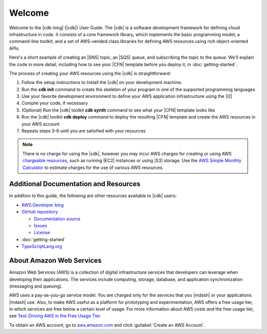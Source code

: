 .. Copyright 2010-2018 Amazon.com, Inc. or its affiliates. All Rights Reserved.

   This work is licensed under a Creative Commons Attribution-NonCommercial-ShareAlike 4.0
   International License (the "License"). You may not use this file except in compliance with the
   License. A copy of the License is located at http://creativecommons.org/licenses/by-nc-sa/4.0/.

   This file is distributed on an "AS IS" BASIS, WITHOUT WARRANTIES OR CONDITIONS OF ANY KIND,
   either express or implied. See the License for the specific language governing permissions and
   limitations under the License.

.. _welcome:

#######
Welcome
#######

Welcome to the |cdk-long| (|cdk|) User Guide.
The |cdk| is a software development framework for defining cloud infrastructure in code.
It consists of a core framework library,
which implements the basic programming model;
a command-line toolkit;
and a set of AWS-vended class libraries for defining AWS resources
using rich object-oriented APIs.

Here's a short example of creating an |SNS| topic, an |SQS| queue,
and subscribing the topic to the queue.
We'll explain the code in more detail,
including how to see your |CFN| template before you deploy it,
in :doc:`getting-started`.

.. tabs::

   .. code-tab:: js

      const cdk = require('@aws-cdk/core');
      const sqs = require('@aws-cdk/sqs');
      const sns = require('@aws-cdk/sns');

      class HelloStack extends cdk.Stack {
        constructor(parent, id, props) {
          super(parent, id, props);

          const topic = new Topic(this, 'MyTopic');
          const queue = new Queue(this, 'MyQueue', {
            visibilityTimeoutSec: 300
          });

          topic.subscribeQueue(queue);
        }
      }

   .. code-tab:: ts

      import * as cdk from '@aws-cdk/core';
      import { Topic } from '@aws-cdk/sns';
      import { Queue } from '@aws-cdk/sqs';

      class HelloStack extends cdk.Stack {
        constructor(parent: App, name: string, props?: cdk.StackProps) {
          super(parent, name, props);

          const topic = new Topic(this, 'MyTopic');

          const queue = new Queue(this, 'MyQueue', {
            visibilityTimeoutSec: 300
          });

          topic.subscribeQueue(queue);
        }
      }

   .. code-tab:: java

      import com.amazonaws.cdk.App;
      import com.amazonaws.cdk.Stack;
      import com.amazonaws.cdk.StackProps;
      import com.amazonaws.cdk.sns.Topic;
      import com.amazonaws.cdk.sns.TopicProps;
      import com.amazonaws.cdk.sqs.Queue;
      import com.amazonaws.cdk.sqs.QueueProps;

      public class HelloStack extends Stack {
          public HelloStack(final App parent, final String name, final StackProps props) {
              super(parent, name, props);

              Topic topic = new Topic(this, "MyTopic");

              Queue queue = new Queue(this, "MyQueue", QueueProps.builder()
                      .withVisibilityTimeoutSec(300)
                      .build());

              topic.subscribeQueue(queue);
          }
      }

The process of creating your AWS resources using the |cdk| is straightforward:

1. Follow the setup instructions to Install the |cdk| on your development machine.
2. Run the **cdk init** command to create the skeleton of your program
   in one of the supported programming languages
3. Use your favorite development environment to define your AWS application infrastructure
   using the |l2|
4. Compile your code, if necessary
5. (Optional) Run the |cdk| toolkit **cdk synth** command to see what your |CFN| template looks like
6. Run the |cdk| toolkit **cdk deploy** command to deploy the resulting |CFN| template
   and create the AWS resources in your AWS account
7. Repeats steps 3-6 until you are satisfied with your resources

.. note:: There is no charge for using the |cdk|, however you may incur AWS charges for creating or using AWS
          `chargeable resources <http://docs.aws.amazon.com/general/latest/gr/glos-chap.html#chargeable-resources>`_,
          such as running |EC2| instances or using |S3| storage.
          Use the
          `AWS Simple Monthly Calculator <http://calculator.s3.amazonaws.com/index.html>`_
          to estimate charges for the use of various AWS resources.

.. _aws_cdk_additional_resources:

Additional Documentation and Resources
======================================

In addition to this guide, the following are other resources available to |cdk| users:

* `AWS Developer blog <https://aws.amazon.com/blogs/developer/>`_
* `GitHub repository <https://github.com/awslabs/aws-cdk>`_

  * `Documentation source <https://github.com/awslabs/aws-cdk/tree/master/packages/aws-cdk-docs/src>`_
  * `Issues <https://github.com/awslabs/aws-cdk/issues>`_
  * `License <https://github.com/awslabs/aws-cdk/blob/master/LICENSE.md>`_

* :doc:`getting-started`
* `TypeScriptLang.org <https://www.typescriptlang.org/>`_

.. TBD:
   * FAQ (link)
   * Installing the |cdk| (video) (link)

.. _about-aws:

About Amazon Web Services
=========================

Amazon Web Services (AWS) is a collection of digital infrastructure services that developers can
leverage when developing their applications. The services include computing, storage, database, and
application synchronization (messaging and queuing).

AWS uses a pay-as-you-go service model. You are charged only for the services that you |mdash| or
your applications |mdash| use. Also, to make AWS useful as a platform for prototyping and
experimentation, AWS offers a free usage tier, in which services are free below a certain level of
usage. For more information about AWS costs and the free usage tier, see
`Test-Driving AWS in the Free Usage Tier <http://docs.aws.amazon.com/awsaccountbilling/latest/aboutv2/billing-free-tier.html>`_.

To obtain an AWS account, go to `aws.amazon.com <https://aws.amazon.com>`_ and click :guilabel:`Create an AWS Account`.
